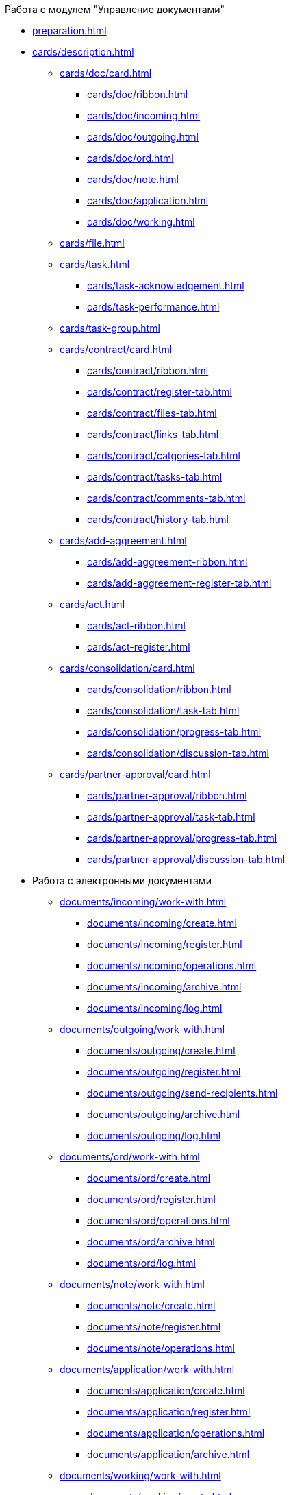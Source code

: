 .Работа с модулем "Управление документами"
* xref:preparation.adoc[]
* xref:cards/description.adoc[]
** xref:cards/doc/card.adoc[]
*** xref:cards/doc/ribbon.adoc[]
*** xref:cards/doc/incoming.adoc[]
*** xref:cards/doc/outgoing.adoc[]
*** xref:cards/doc/ord.adoc[]
*** xref:cards/doc/note.adoc[]
*** xref:cards/doc/application.adoc[]
*** xref:cards/doc/working.adoc[]
** xref:cards/file.adoc[]
** xref:cards/task.adoc[]
*** xref:cards/task-acknowledgement.adoc[]
*** xref:cards/task-performance.adoc[]
** xref:cards/task-group.adoc[]
** xref:cards/contract/card.adoc[]
*** xref:cards/contract/ribbon.adoc[]
*** xref:cards/contract/register-tab.adoc[]
*** xref:cards/contract/files-tab.adoc[]
*** xref:cards/contract/links-tab.adoc[]
*** xref:cards/contract/catgories-tab.adoc[]
*** xref:cards/contract/tasks-tab.adoc[]
*** xref:cards/contract/comments-tab.adoc[]
*** xref:cards/contract/history-tab.adoc[]
** xref:cards/add-aggreement.adoc[]
*** xref:cards/add-aggreement-ribbon.adoc[]
*** xref:cards/add-aggreement-register-tab.adoc[]
** xref:cards/act.adoc[]
*** xref:cards/act-ribbon.adoc[]
*** xref:cards/act-register.adoc[]
** xref:cards/consolidation/card.adoc[]
*** xref:cards/consolidation/ribbon.adoc[]
*** xref:cards/consolidation/task-tab.adoc[]
*** xref:cards/consolidation/progress-tab.adoc[]
*** xref:cards/consolidation/discussion-tab.adoc[]
** xref:cards/partner-approval/card.adoc[]
*** xref:cards/partner-approval/ribbon.adoc[]
*** xref:cards/partner-approval/task-tab.adoc[]
*** xref:cards/partner-approval/progress-tab.adoc[]
*** xref:cards/partner-approval/discussion-tab.adoc[]
* Работа с электронными документами
** xref:documents/incoming/work-with.adoc[]
*** xref:documents/incoming/create.adoc[]
*** xref:documents/incoming/register.adoc[]
*** xref:documents/incoming/operations.adoc[]
*** xref:documents/incoming/archive.adoc[]
*** xref:documents/incoming/log.adoc[]
** xref:documents/outgoing/work-with.adoc[]
*** xref:documents/outgoing/create.adoc[]
*** xref:documents/outgoing/register.adoc[]
*** xref:documents/outgoing/send-recipients.adoc[]
*** xref:documents/outgoing/archive.adoc[]
*** xref:documents/outgoing/log.adoc[]
** xref:documents/ord/work-with.adoc[]
*** xref:documents/ord/create.adoc[]
*** xref:documents/ord/register.adoc[]
*** xref:documents/ord/operations.adoc[]
*** xref:documents/ord/archive.adoc[]
*** xref:documents/ord/log.adoc[]
** xref:documents/note/work-with.adoc[]
*** xref:documents/note/create.adoc[]
*** xref:documents/note/register.adoc[]
*** xref:documents/note/operations.adoc[]
** xref:documents/application/work-with.adoc[]
*** xref:documents/application/create.adoc[]
*** xref:documents/application/register.adoc[]
*** xref:documents/application/operations.adoc[]
*** xref:documents/application/archive.adoc[]
** xref:documents/working/work-with.adoc[]
*** xref:documents/working/create.adoc[]
*** xref:documents/working/take.adoc[]
*** xref:documents/working/register.adoc[]
*** xref:documents/working/operations.adoc[]
** Общие сценарии работы с электронными документами
*** xref:scenarios/new-document.adoc[]
*** xref:scenarios/edit-attached.adoc[]
*** xref:scenarios/files/work-with.adoc[]
**** xref:scenarios/files/add-to-card.adoc[]
**** xref:scenarios/files/open.adoc[]
**** xref:scenarios/files/preview.adoc[]
**** xref:scenarios/files/lock.adoc[]
**** xref:scenarios/files/versioning.adoc[]
**** xref:scenarios/files/save-as.adoc[]
**** xref:scenarios/files/rename.adoc[]
**** xref:scenarios/files/delete.adoc[]
**** xref:scenarios/files/sync.adoc[]
*** xref:scenarios/scan-doc.adoc[]
*** xref:scenarios/manage-categories.adoc[]
*** xref:scenarios/linked-doc.adoc[]
*** xref:scenarios/send-export-doc.adoc[]
*** xref:scenarios/free-sign.adoc[]
*** xref:scenarios/sign-log.adoc[]
*** xref:scenarios/card-history.adoc[]
*** xref:scenarios/archive.adoc[]
*** xref:scenarios/encryption.adoc[]
*** xref:scenarios/view-logs.adoc[]
*** xref:scenarios/create-tasks.adoc[]
*** xref:scenarios/create-task-group.adoc[]
*** xref:scenarios/create-approval.adoc[]
*** xref:scenarios/receive-perform-tasks.adoc[]
*** xref:scenarios/manage-business-processes.adoc[]
*** xref:scenarios/barcode-print.adoc[]
*** xref:scenarios/close-card.adoc[]
* xref:tasks/work-with.adoc[]
** xref:tasks/create-tasks/new-task.adoc[]
*** xref:tasks/create-tasks/from-doc.adoc[]
**** xref:tasks/create-tasks/performance.adoc[]
**** xref:tasks/create-tasks/acknowledgement.adoc[]
*** xref:tasks/create-tasks/from-ribbon.adoc[]
*** xref:tasks/create-tasks/select-performer.adoc[]
*** xref:tasks/create-tasks/deputy.adoc[]
*** xref:tasks/create-tasks/reminders.adoc[]
*** xref:tasks/create-tasks/control.adoc[]
** xref:tasks/create-groups/new-group.adoc[]
*** xref:tasks/create-groups/from-doc.adoc[]
**** xref:tasks/create-groups/author.adoc[]
**** xref:tasks/create-groups/importance.adoc[]
**** xref:tasks/create-groups/performers.adoc[]
**** xref:tasks/create-groups/performers-personal-settings.adoc[]
**** xref:tasks/create-groups/performance-option.adoc[]
**** xref:tasks/create-groups/control.adoc[]
**** xref:tasks/create-groups/acceptance.adoc[]
**** xref:tasks/create-groups/docs-links.adoc[]
*** xref:tasks/create-groups/from-wincl.adoc[]
** xref:tasks/receive.adoc[]
*** xref:tasks/receive-performance.adoc[]
*** xref:tasks/receive-acknowledgement.adoc[]
*** xref:tasks/receive-group.adoc[]
*** xref:tasks/receive-responsible.adoc[]
*** xref:tasks/receive-delegated.adoc[]
** xref:tasks/open-attachment.adoc[]
** xref:tasks/reject.adoc[]
** xref:tasks/performance.adoc[]
** xref:tasks/deputies.adoc[]
** xref:tasks/control.adoc[]
** xref:tasks/comment.adoc[]
** xref:tasks/manage-launched.adoc[]
** xref:tasks/manage-launched-group.adoc[]
** xref:tasks/finish.adoc[]
** xref:tasks/finish-group.adoc[]
** xref:tasks/view-report.adoc[]
** xref:tasks/copy-report.adoc[]
** xref:tasks/export-print.adoc[]
** xref:tasks/email-notifications.adoc[]
** xref:tasks/work-mail-client.adoc[]
* Работа с договорами
** Основные операции с карточками договорных документов
*** xref:contracts/general/create-new.adoc[]
*** xref:contracts/general/attach-file.adoc[]
*** xref:contracts/general/encode-files.adoc[]
*** xref:contracts/general/add-link.adoc[]
*** xref:contracts/general/catgorize.adoc[]
*** xref:contracts/general/comment.adoc[]
*** xref:contracts/general/create-tasks.adoc[]
*** xref:contracts/general/print.adoc[]
** xref:contracts/work-with.adoc[]
*** xref:contracts/prepare/contract.adoc[]
**** xref:contracts/prepare/fill-register.adoc[]
**** xref:contracts/prepare/fill-register-add-aggr.adoc[]
**** xref:contracts/prepare/select-group.adoc[]
*** xref:contracts/approval/scenario.adoc[]
**** xref:contracts/approval/demo.adoc[]
***** xref:contracts/approval/initiate.adoc[]
***** xref:contracts/approval/receive.adoc[]
***** xref:contracts/approval/inside-consolidation.adoc[]
***** xref:contracts/approval/with-partner.adoc[]
***** xref:contracts/approval/print.adoc[]
***** xref:contracts/approval/sign.adoc[]
***** xref:contracts/approval/consolidation.adoc[]
**** xref:contracts/approval/approval-list.adoc[]
*** xref:contracts/stamp-with-partner.adoc[]
*** xref:contracts/conclusion.adoc[]
*** xref:contracts/forced-finish.adoc[]
*** xref:contracts/termination.adoc[]
*** xref:contracts/cancel.adoc[]
*** xref:contracts/prolongation.adoc[]
** xref:contracts/acts/work-with.adoc[]
*** xref:contracts/acts/prepare.adoc[]
*** xref:contracts/acts/to-sign.adoc[]
*** xref:contracts/acts/signing.adoc[]
*** xref:contracts/acts/sign-partner.adoc[]
*** xref:contracts/acts/valid.adoc[]
*** xref:contracts/acts/return.adoc[]
*** xref:contracts/acts/cancel.adoc[]
** xref:contracts/reports.adoc[]
** xref:contracts/acknowledgement-group.adoc[]
* xref:work-groups.adoc[]
** xref:ribbon-tab.adoc[]
** xref:create-workgroup.adoc[]
** xref:edit-workgroup.adoc[]
** xref:delete-workgroup.adoc[]
** xref:add-to-workgroup.adoc[]
** xref:delete-from-workgroup.adoc[]
* xref:create-reports.adoc[]
* xref:view-logs.adoc[]
* Приложения
** xref:hotkeys.adoc[]
** xref:templates.adoc[]